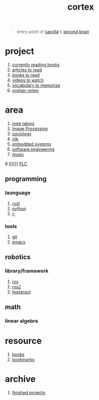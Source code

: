 :PROPERTIES:
:ID:       8319e545-9dc2-4a38-ae9b-9ee8d1bf8cb7
:END:
#+title: cortex
#+filetags: :cmap:what_is:

#+begin_quote
entry point of [[id:2bd58916-cc2f-4693-a661-6d2687fd5efd][savolla]]'s [[https://www.buildingasecondbrain.com/][second brain]]
#+end_quote

* project
:PROPERTIES:
:ID:       a747dfb1-ecfe-464d-a8e1-910cce046446
:END:
1. [[id:15cef94f-c12e-4531-b5dd-d2ca6ca4a1d6][currently reading books]]
2. [[id:28f1ce3a-1854-40e1-bfa1-55adc27a34b0][articles to read]]
3. [[id:e877b9f4-38b5-49db-90d8-03398cb0c66d][books to read]]
4. [[id:f997711b-064d-4c21-9132-3ab6f389f40a][videos to watch]]
5. [[id:9247a0ae-028d-4a78-bc67-f54139704abb][vocabulary to memorize]]
6. [[id:c4ac8e0e-4c75-4ef0-84b7-19feb7da2d4c][orphan notes]]
* area
:PROPERTIES:
:id: 659c3620-91b1-422c-af3a-dee88d08714d
:END:
1. [[id:3f190252-a13d-494f-a189-aeebd6a3d13f][note taking]]
2. [[file:20210706112127-index-image_processing.org][Image Processing]]
3. [[id:3787f6f9-ef8e-4bbd-b510-5b1c2badb1f6][sociology]]
4. [[id:c0bc56e6-9711-4c48-a500-a0d8bf26b761][vtk]]
5. [[id:4af165e1-f967-4751-b307-1d13417f1d7d][embedded systems]]
6. [[id:9596afe2-d277-448c-97f6-673822c05dd7][software engineering]]
7. [[id:867d220e-78b2-4b85-959b-73d8e1998abe][music]]
8.[[][]] [[file:20210705095257-index-plc.org][PLC]]
** programming
:PROPERTIES:
:ID:       4f238fc3-8773-493d-bcc0-37073331b11c
:END:
*** launguage
:PROPERTIES:
:ID:       8111db82-8826-4b34-b343-4bd200b61a4c
:END:
1. [[id:d07772aa-e40d-4502-b561-13ae3c568685][rust]]
2. [[id:4420715b-9509-4d22-bfea-8a95aafb72af][python]]
3. [[id:4ff7c40a-1446-44b9-b6d1-cc30501c04e7][c]]
*** tools
:PROPERTIES:
:ID:       8c567e54-b8c1-4332-82c0-b41f5d890ce3
:END:
1. [[id:1c2b92b8-7abc-406c-bf41-d2e02aa18f24][git]]
5. [[id:57b6b95f-28d5-49d2-90d7-f28bf9c613a6][emacs]]
** robotics
:PROPERTIES:
:ID:       4b019677-a7fd-4024-bb75-a60f665fd036
:END:
*** library/framework
:PROPERTIES:
:ID:       8244cd5a-6ca3-4ba1-a420-b0d490fc4cad
:END:
1. [[id:71bdbf8c-de11-4bbe-b639-111b2d32bdf6][ros]]
2. [[id:f96c207e-6917-4d8b-9304-faf4b5d9693d][ros2]]
3. [[id:2e073578-fc85-468d-af40-238498963e02][tesseract]]
** math
:PROPERTIES:
:ID:       87519a4a-848a-4c0e-b5d0-c80cbedf7834
:END:
*** linear algebra
:PROPERTIES:
:ID:       0f87542b-f0fd-486a-b7b5-16579c60c72b
:END:
* resource
:PROPERTIES:
:ID:       10005ac7-41a9-4c8e-8114-1edb6b704184
:END:
1. [[id:4a3821a4-1f02-4125-9d49-0be0cef92eda][books]]
2. [[id:486a9873-2ed1-4e60-9476-bc2124741e16][bookmarks]]
* archive
:PROPERTIES:
:ID:       2d34cff4-ea9a-4b82-9fdb-819d9c8cd302
:END:
1. [[id:89480b0f-bc30-43b8-9eff-2c2b875a2ce5][finished projects]]
